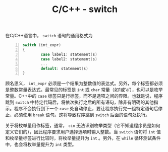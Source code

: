 #+TITLE: C/C++ - switch

在C/C++语言中， =switch= 语句的通用格式为
#+BEGIN_SRC c -n
switch (int_expr)
{
        case label1: statement(s)
        case label2: statement(s)
        ...
        default: statement(s)
}
#+END_SRC
顾名思义， =int_expr= 必须是一个结果为整数值的表达式。另外，每个标签都必须是整数常量表达式。最常见的标签是 =int= 或 =char= 常量（如1或‘a’），也可以是枚举常量。C++中的 =case= 标签只是行标签，而不是选项之间的界限。也就是说，程序跳到 =switch= 中特定代码后，将依次执行之后的所有语句，除非有明确的其他指示。程序不会执行到下一个 =case= 处自动停止，要让程序执行完一组特定语句后停止，必须使用 =break= 语句。这将导致程序跳到 =switch= 后面的语句处执行。

关于将枚举量用作标签，通常， =cin= 无法识别枚举类型（它不知道程序员是如何定义它们的），因此程序要求用户选择选项时输入整数。当 =switch= 语句将 =int= 值和枚举量标签进行比较时，将枚举量提升为 =int= 。另外，在 =while= 循环测试条件中，也会将枚举量提升为 =int= 类型。
